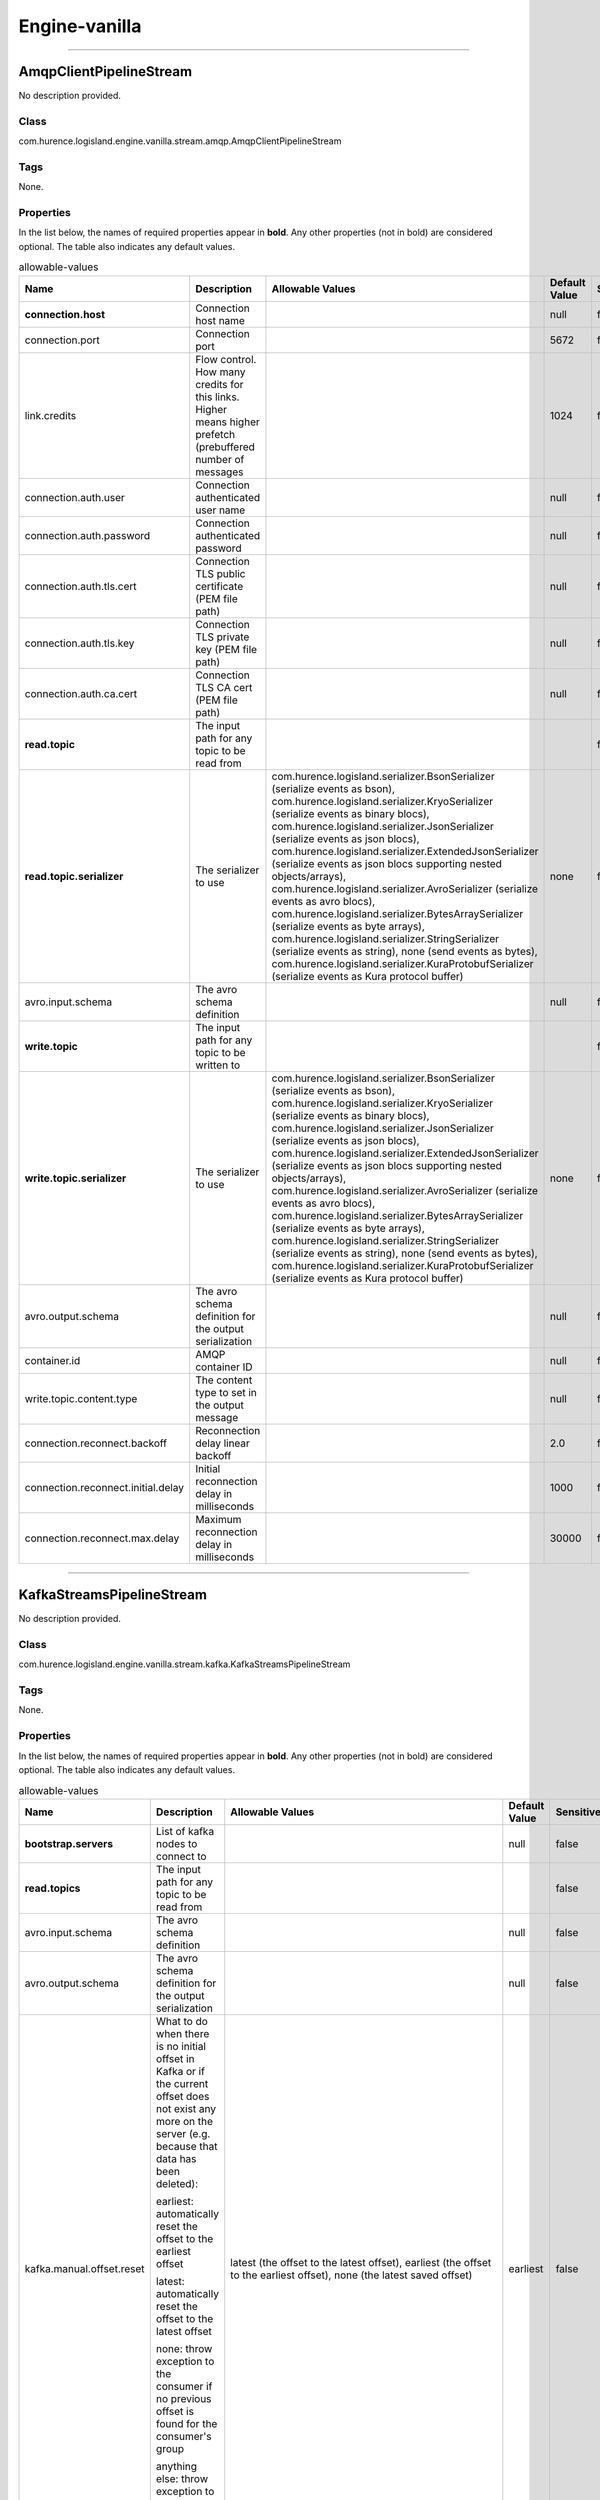 Engine-vanilla
==========


----------

.. _com.hurence.logisland.engine.vanilla.stream.amqp.AmqpClientPipelineStream: 

AmqpClientPipelineStream
------------------------
No description provided.

Class
_____
com.hurence.logisland.engine.vanilla.stream.amqp.AmqpClientPipelineStream

Tags
____
None.

Properties
__________
In the list below, the names of required properties appear in **bold**. Any other properties (not in bold) are considered optional. The table also indicates any default values.

.. csv-table:: allowable-values
   :header: "Name","Description","Allowable Values","Default Value","Sensitive","EL"
   :widths: 20,60,30,20,10,10
   :escape: \

   "**connection.host**", "Connection host name", "", "null", "false", "false"
   "connection.port", "Connection port", "", "5672", "false", "false"
   "link.credits", "Flow control. How many credits for this links. Higher means higher prefetch (prebuffered number of messages", "", "1024", "false", "false"
   "connection.auth.user", "Connection authenticated user name", "", "null", "false", "false"
   "connection.auth.password", "Connection authenticated password", "", "null", "false", "false"
   "connection.auth.tls.cert", "Connection TLS public certificate (PEM file path)", "", "null", "false", "false"
   "connection.auth.tls.key", "Connection TLS private key (PEM file path)", "", "null", "false", "false"
   "connection.auth.ca.cert", "Connection TLS CA cert (PEM file path)", "", "null", "false", "false"
   "**read.topic**", "The input path for any topic to be read from", "", "", "false", "false"
   "**read.topic.serializer**", "The serializer to use", "com.hurence.logisland.serializer.BsonSerializer (serialize events as bson), com.hurence.logisland.serializer.KryoSerializer (serialize events as binary blocs), com.hurence.logisland.serializer.JsonSerializer (serialize events as json blocs), com.hurence.logisland.serializer.ExtendedJsonSerializer (serialize events as json blocs supporting nested objects/arrays), com.hurence.logisland.serializer.AvroSerializer (serialize events as avro blocs), com.hurence.logisland.serializer.BytesArraySerializer (serialize events as byte arrays), com.hurence.logisland.serializer.StringSerializer (serialize events as string), none (send events as bytes), com.hurence.logisland.serializer.KuraProtobufSerializer (serialize events as Kura protocol buffer)", "none", "false", "false"
   "avro.input.schema", "The avro schema definition", "", "null", "false", "false"
   "**write.topic**", "The input path for any topic to be written to", "", "", "false", "false"
   "**write.topic.serializer**", "The serializer to use", "com.hurence.logisland.serializer.BsonSerializer (serialize events as bson), com.hurence.logisland.serializer.KryoSerializer (serialize events as binary blocs), com.hurence.logisland.serializer.JsonSerializer (serialize events as json blocs), com.hurence.logisland.serializer.ExtendedJsonSerializer (serialize events as json blocs supporting nested objects/arrays), com.hurence.logisland.serializer.AvroSerializer (serialize events as avro blocs), com.hurence.logisland.serializer.BytesArraySerializer (serialize events as byte arrays), com.hurence.logisland.serializer.StringSerializer (serialize events as string), none (send events as bytes), com.hurence.logisland.serializer.KuraProtobufSerializer (serialize events as Kura protocol buffer)", "none", "false", "false"
   "avro.output.schema", "The avro schema definition for the output serialization", "", "null", "false", "false"
   "container.id", "AMQP container ID", "", "null", "false", "false"
   "write.topic.content.type", "The content type to set in the output message", "", "null", "false", "false"
   "connection.reconnect.backoff", "Reconnection delay linear backoff", "", "2.0", "false", "false"
   "connection.reconnect.initial.delay", "Initial reconnection delay in milliseconds", "", "1000", "false", "false"
   "connection.reconnect.max.delay", "Maximum reconnection delay in milliseconds", "", "30000", "false", "false"

----------

.. _com.hurence.logisland.engine.vanilla.stream.kafka.KafkaStreamsPipelineStream: 

KafkaStreamsPipelineStream
--------------------------
No description provided.

Class
_____
com.hurence.logisland.engine.vanilla.stream.kafka.KafkaStreamsPipelineStream

Tags
____
None.

Properties
__________
In the list below, the names of required properties appear in **bold**. Any other properties (not in bold) are considered optional. The table also indicates any default values.

.. csv-table:: allowable-values
   :header: "Name","Description","Allowable Values","Default Value","Sensitive","EL"
   :widths: 20,60,30,20,10,10
   :escape: \

   "**bootstrap.servers**", "List of kafka nodes to connect to", "", "null", "false", "false"
   "**read.topics**", "The input path for any topic to be read from", "", "", "false", "false"
   "avro.input.schema", "The avro schema definition", "", "null", "false", "false"
   "avro.output.schema", "The avro schema definition for the output serialization", "", "null", "false", "false"
   "kafka.manual.offset.reset", "What to do when there is no initial offset in Kafka or if the current offset does not exist any more on the server (e.g. because that data has been deleted):

   earliest: automatically reset the offset to the earliest offset

   latest: automatically reset the offset to the latest offset

   none: throw exception to the consumer if no previous offset is found for the consumer's group

   anything else: throw exception to the consumer.", "latest (the offset to the latest offset), earliest (the offset to the earliest offset), none (the latest saved  offset)", "earliest", "false", "false"
   "**read.topics.serializer**", "The serializer to use", "com.hurence.logisland.serializer.KryoSerializer (serialize events as binary blocs), com.hurence.logisland.serializer.JsonSerializer (serialize events as json blocs), com.hurence.logisland.serializer.ExtendedJsonSerializer (serialize events as json blocs supporting nested objects/arrays), com.hurence.logisland.serializer.AvroSerializer (serialize events as avro blocs), com.hurence.logisland.serializer.BytesArraySerializer (serialize events as byte arrays), com.hurence.logisland.serializer.StringSerializer (serialize events as string), none (send events as bytes), com.hurence.logisland.serializer.KuraProtobufSerializer (serialize events as Kura protocol buffer)", "none", "false", "false"
   "**write.topics**", "The input path for any topic to be written to", "", "", "false", "false"
   "**write.topics.serializer**", "The serializer to use", "com.hurence.logisland.serializer.KryoSerializer (serialize events as binary blocs), com.hurence.logisland.serializer.JsonSerializer (serialize events as json blocs), com.hurence.logisland.serializer.ExtendedJsonSerializer (serialize events as json blocs supporting nested objects/arrays), com.hurence.logisland.serializer.AvroSerializer (serialize events as avro blocs), com.hurence.logisland.serializer.BytesArraySerializer (serialize events as byte arrays), com.hurence.logisland.serializer.StringSerializer (serialize events as string), none (send events as bytes), com.hurence.logisland.serializer.KuraProtobufSerializer (serialize events as Kura protocol buffer)", "none", "false", "false"

----------

.. _com.hurence.logisland.engine.vanilla.PlainJavaEngine: 

PlainJavaEngine
---------------
No description provided.

Class
_____
com.hurence.logisland.engine.vanilla.PlainJavaEngine

Tags
____
None.

Properties
__________
In the list below, the names of required properties appear in **bold**. Any other properties (not in bold) are considered optional. The table also indicates any default values.

.. csv-table:: allowable-values
   :header: "Name","Description","Allowable Values","Default Value","Sensitive","EL"
   :widths: 20,60,30,20,10,10
   :escape: \

   "jvm.heap.min", "Minimum memory the JVM should allocate for its heap", "", "null", "false", "false"
   "jvm.heap.max", "Maximum memory the JVM should allocate for its heap", "", "null", "false", "false"
